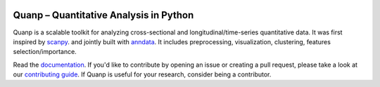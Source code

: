 |PyPI| |PyPIDownloads| |Docs|

.. |PyPI| image:: https://img.shields.io/pypi/v/quanp?logo=PyPI
   :target: https://pypi.org/project/quanp
.. |PyPIDownloads| image:: https://static.pepy.tech/badge/quanp
   :target: https://pepy.tech/project/quanp
.. |Docs| image:: https://readthedocs.org/projects/quanp/badge/?version=latest
    :target: https://quanp.readthedocs.io/en/latest/?badge=latest

Quanp – Quantitative Analysis in Python
=======================================

Quanp is a scalable toolkit for analyzing cross-sectional and longitudinal/time-series 
quantitative data. It was first inspired by `scanpy <https://scanpy.readthedocs.io>`__. and 
jointly built with `anndata <https://anndata.readthedocs.io>`__. It includes
preprocessing, visualization, clustering, features selection/importance. 

Read the documentation_. If you'd like to contribute by opening an issue or creating a pull request,
please take a look at our `contributing guide`_.
If Quanp is useful for your research, consider being a contributor.

.. _documentation: https://quanp.readthedocs.io
.. _contributing guide: CONTRIBUTING.md
